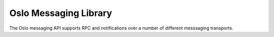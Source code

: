 Oslo Messaging Library
======================

The Oslo messaging API supports RPC and notifications over a number of
different messsaging transports.
